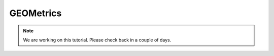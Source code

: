 GEOMetrics
=================================

.. note::
    We are working on this tutorial. Please check back in a couple of days.
